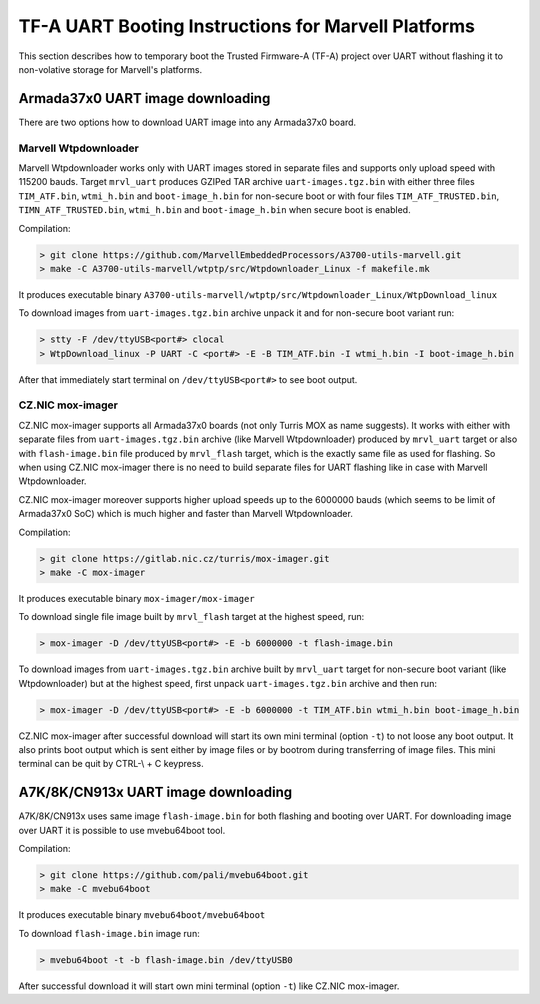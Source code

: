 TF-A UART Booting Instructions for Marvell Platforms
====================================================

This section describes how to temporary boot the Trusted Firmware-A (TF-A) project over UART
without flashing it to non-volative storage for Marvell's platforms.

Armada37x0 UART image downloading
---------------------------------

There are two options how to download UART image into any Armada37x0 board.

Marvell Wtpdownloader
~~~~~~~~~~~~~~~~~~~~~

Marvell Wtpdownloader works only with UART images stored in separate files and supports only upload
speed with 115200 bauds. Target ``mrvl_uart`` produces GZIPed TAR archive ``uart-images.tgz.bin``
with either three files ``TIM_ATF.bin``, ``wtmi_h.bin`` and ``boot-image_h.bin`` for non-secure
boot or with four files ``TIM_ATF_TRUSTED.bin``, ``TIMN_ATF_TRUSTED.bin``, ``wtmi_h.bin`` and
``boot-image_h.bin`` when secure boot is enabled.

Compilation:

.. code:: shell

    > git clone https://github.com/MarvellEmbeddedProcessors/A3700-utils-marvell.git
    > make -C A3700-utils-marvell/wtptp/src/Wtpdownloader_Linux -f makefile.mk

It produces executable binary ``A3700-utils-marvell/wtptp/src/Wtpdownloader_Linux/WtpDownload_linux``

To download images from ``uart-images.tgz.bin`` archive unpack it and for non-secure boot variant run:

.. code:: shell

    > stty -F /dev/ttyUSB<port#> clocal
    > WtpDownload_linux -P UART -C <port#> -E -B TIM_ATF.bin -I wtmi_h.bin -I boot-image_h.bin

After that immediately start terminal on ``/dev/ttyUSB<port#>`` to see boot output.

CZ.NIC mox-imager
~~~~~~~~~~~~~~~~~

CZ.NIC mox-imager supports all Armada37x0 boards (not only Turris MOX as name suggests). It works
with either with separate files from ``uart-images.tgz.bin`` archive (like Marvell Wtpdownloader)
produced by ``mrvl_uart`` target or also with ``flash-image.bin`` file produced by ``mrvl_flash``
target, which is the exactly same file as used for flashing. So when using CZ.NIC mox-imager there
is no need to build separate files for UART flashing like in case with Marvell Wtpdownloader.

CZ.NIC mox-imager moreover supports higher upload speeds up to the 6000000 bauds (which seems to
be limit of Armada37x0 SoC) which is much higher and faster than Marvell Wtpdownloader.

Compilation:

.. code:: shell

    > git clone https://gitlab.nic.cz/turris/mox-imager.git
    > make -C mox-imager

It produces executable binary ``mox-imager/mox-imager``

To download single file image built by ``mrvl_flash`` target at the highest speed, run:

.. code:: shell

    > mox-imager -D /dev/ttyUSB<port#> -E -b 6000000 -t flash-image.bin

To download images from ``uart-images.tgz.bin`` archive built by ``mrvl_uart`` target for
non-secure boot variant (like Wtpdownloader) but at the highest speed, first unpack
``uart-images.tgz.bin`` archive and then run:

.. code:: shell

    > mox-imager -D /dev/ttyUSB<port#> -E -b 6000000 -t TIM_ATF.bin wtmi_h.bin boot-image_h.bin

CZ.NIC mox-imager after successful download will start its own mini terminal (option ``-t``) to
not loose any boot output. It also prints boot output which is sent either by image files or by
bootrom during transferring of image files. This mini terminal can be quit by CTRL-\\ + C keypress.


A7K/8K/CN913x UART image downloading
------------------------------------

A7K/8K/CN913x uses same image ``flash-image.bin`` for both flashing and booting over UART.
For downloading image over UART it is possible to use mvebu64boot tool.

Compilation:

.. code:: shell

    > git clone https://github.com/pali/mvebu64boot.git
    > make -C mvebu64boot

It produces executable binary ``mvebu64boot/mvebu64boot``

To download ``flash-image.bin`` image run:

.. code:: shell

    > mvebu64boot -t -b flash-image.bin /dev/ttyUSB0

After successful download it will start own mini terminal (option ``-t``) like CZ.NIC mox-imager.
